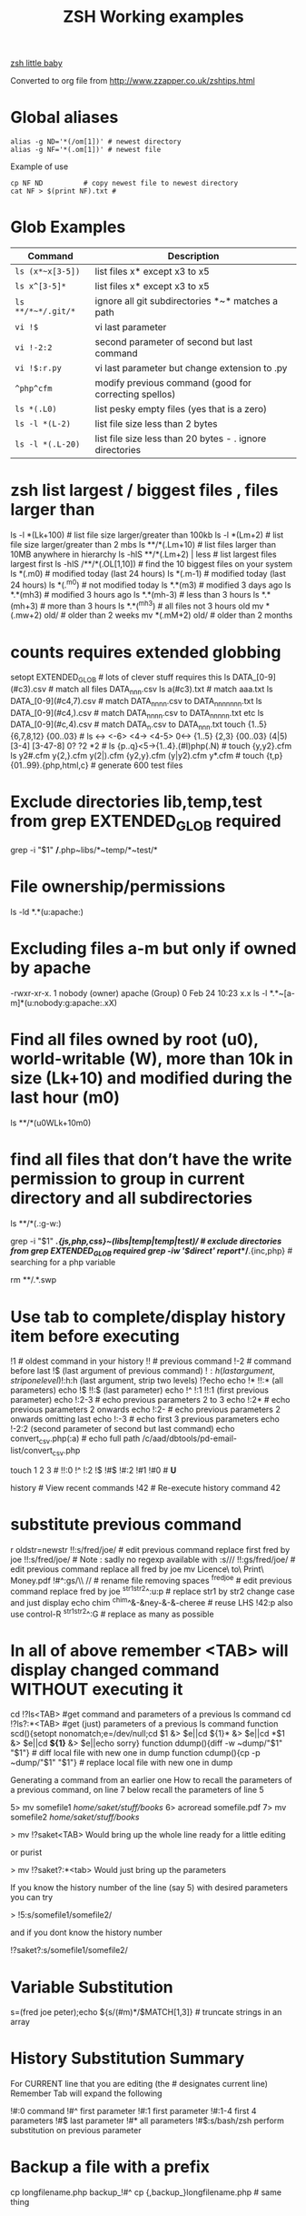  #+TITLE: ZSH Working examples

[[https://www.youtube.com/watch?v=nl2ooOxDCjY][zsh little baby]]

Converted to org file from http://www.zzapper.co.uk/zshtips.html

* Global aliases
#+BEGIN_SRC shell
alias -g ND='*(/om[1])' # newest directory
alias -g NF='*(.om[1])' # newest file
#+END_SRC
Example of use
#+BEGIN_SRC shell
cp NF ND          # copy newest file to newest directory
cat NF > $(print NF).txt # 
#+END_SRC

* Glob Examples
| Command            | Description                                              |
|--------------------+----------------------------------------------------------|
| ~ls (x*~x[3-5])~   | list files x* except x3 to x5                            |
| ~ls x^[3-5]*~      | list files x* except x3 to x5                            |
| ~ls **/*~*/.git/*~ | ignore all git subdirectories *~* matches a path         |
| ~vi !$~            | vi last parameter                                        |
| ~vi !-2:2~         | second parameter of second but last command              |
| ~vi !$:r.py~       | vi last parameter but change extension to .py            |
| ~^php^cfm~         | modify previous command (good for correcting spellos)    |
| ~ls *(.L0)~        | list pesky empty files (yes that is a zero)              |
| ~ls -l *(L-2)~     | list file size less than 2 bytes                         |
| ~ls -l *(.L-20)~   | list file size less than 20 bytes - . ignore directories |

* zsh list largest / biggest files , files larger than
ls -l *(Lk+100)   # list file size larger/greater than 100kb 
ls -l *(Lm+2)     # list file size larger/greater than 2 mbs 
ls **/*(.Lm+10)   # list files larger than 10MB anywhere in hierarchy 
ls -hlS **/*(.Lm+2)  | less  # list largest files  largest first  
ls -hlS /**/*(.OL[1,10]) # find the 10 biggest files on your system 
ls *(.m0)  # modified today (last 24 hours)
ls *(.m-1)  # modified today (last 24 hours)
ls *(.^m0)  # not modified today
ls *.*(m3)  # modified 3 days ago
ls *.*(mh3)  # modified 3 hours ago
ls *.*(mh-3) # less than 3 hours
ls *.*(mh+3) # more than 3 hours
ls *.*(^mh3) # all files not 3 hours  old
mv *(.mw+2) old/ # older than 2 weeks 
mv *(.mM+2) old/ # older than 2 months 

* counts requires extended globbing 
setopt EXTENDED_GLOB   # lots of clever stuff requires this
ls DATA_[0-9](#c3).csv  # match all files DATA_nnn.csv  
ls a(#c3).txt     # match aaa.txt   
ls DATA_[0-9](#c4,7).csv  # match DATA_nnnn.csv to DATA_nnnnnnn.txt 
ls DATA_[0-9](#c4,).csv  # match DATA_nnnn.csv to DATA_nnnnn.txt etc 
ls DATA_[0-9](#c,4).csv  # match DATA_n.csv to DATA_nnn.txt 
touch {1..5} {6,7,8,12} {00..03} # 
ls <-> <-6> <4-> <4-5> 0<-> {1..5} {2,3} {00..03} (4|5) [3-4]  [3-47-8] 0? ?2 *2 # 
ls {p..q}<5->{1..4}.(#I)php(.N)  # 
touch {y,y2}.cfm
ls y2#.cfm y{2,}.cfm y(2|).cfm {y2,y}.cfm (y|y2).cfm y*.cfm # 
touch {t,p}{01..99}.{php,html,c}  # generate 600 test files 

* Exclude directories lib,temp,test from grep  EXTENDED_GLOB required
grep -i "$1" */*.php~libs/*~temp/*~test/* 

* File ownership/permissions
ls -ld *.*(u:apache:)

* Excluding files a-m but only if owned by apache
-rwxr-xr-x. 1 nobody (owner) apache (Group) 0 Feb 24 10:23 x.x
ls -l *.*~[a-m]*(u:nobody:g:apache:.xX)

* Find all files owned by root (u0), world-writable (W), more than 10k in size (Lk+10) and modified during the last hour (m0)
ls **/*(u0WLk+10m0)

* find all files that don’t have the write permission to group in current directory and all subdirectories
ls **/*(.:g-w:)
# grep
grep -i "$1" **/*.{js,php,css}~(libs|temp|temp|test)/* # exclude directories from grep  EXTENDED_GLOB required
grep -iw '$direct' report/**/*.{inc,php}  # searching for a php variable
#  deleting  double dot files & swap files 
rm **/.*.swp

* Use tab to complete/display history item before executing
!1 # oldest command in your history
!! # previous command
!-2 # command before last
!$ (last argument of previous command)
!$:h (last argument, strip one level)
!$:h:h (last argument, strip two levels)
!?echo
echo !* !!:* (all parameters)
echo !$ !!:$ (last parameter)
echo !^ !:1 !!:1 (first previous parameter)
echo !:2-3   # echo previous parameters 2 to 3 
echo !:2*    # echo previous parameters 2 onwards  
echo !:2-    # echo previous parameters 2 onwards omitting last 
echo !:-3    # echo first 3 previous parameters
echo !-2:2 (second parameter of second but last command)
echo convert_csv.php(:a) # echo full path 
/c/aad/dbtools/pd-email-list/convert_csv.php

touch 1 2 3    # 
!!:0 !^ !:2 !$ !#$ !#:2 !#1 !#0   #  *U*

history               # View recent commands
!42                   # Re-execute history command 42


* substitute previous command
r oldstr=newstr
!!:s/fred/joe/        # edit previous command replace first fred by joe
!!:s/fred/joe/        # Note : sadly no regexp available with :s///
!!:gs/fred/joe/       # edit previous command replace all fred by joe
mv Licence\ to\ Print\ Money.pdf !#^:gs/\\ //  # rename file removing spaces
^fred^joe             # edit previous command replace fred by joe
^str1^str2^:u:p       # replace str1 by str2 change case and just display
echo chim
^chim^&-&ney-&-&-cheree # reuse LHS
!42:p
also use control-R
^str1^str2^:G         # replace as many as possible

* In all of above remember <TAB> will display changed command WITHOUT executing it 

cd !?ls<TAB>   #get command and parameters of a previous ls command
cd !?ls?:*<TAB>   #get (just) parameters of a previous ls command
function scd(){setopt nonomatch;e=/dev/null;cd $1 &> $e||cd ${1}* &> $e||cd *$1 &> $e||cd *${1}* &> $e||echo sorry} 
function ddump(){diff -w ~dump/"$1" "$1"}   #  diff local file with new one in dump
function cdump(){cp -p ~dump/"$1" "$1"}   #  replace local file with new one in dump


Generating a command from an earlier one
How to recall the parameters of a previous command, on line 7 below
recall the parameters of line 5

5> mv somefile1 /home/saket/stuff/books/
6> acroread somefile.pdf
7> mv somefile2 /home/saket/stuff/books/

> mv !?saket<TAB>
Would bring up the whole line ready for a little editing

or purist

> mv !?saket?:*<tab>
Would just bring up the parameters

If you know the history number of the line (say 5) with desired parameters you can try

> !5:s/somefile1/somefile2/

and if you dont know the history number

!?saket?:s/somefile1/somefile2/

* Variable Substitution 
s=(fred joe peter);echo ${s/(#m)*/$MATCH[1,3]} # truncate strings in an array

* History Substitution Summary
For CURRENT line that you are editing (the # designates current line)
 Remember Tab will expand the following

!#:0    command
!#^     first parameter
!#:1    first parameter
!#:1-4  first 4 parameters
!#$     last parameter
!#*     all parameters
!#$:s/bash/zsh perform substitution on previous parameter

* Backup a file with a prefix
cp longfilename.php backup_!#^
cp {,backup_}longfilename.php   # same thing

* Backup a file with a suffix
cp longfilename.php !#^:r.bak
cp longfilename.{php,bak}   # expands to cp longfilename.php longfilename.bak


* For Previous Command (for comparison)
!-1     repeat whole command
!!      repeat (shortcut)
!!0     command
!^      first parameter
!:1     first parameter
!:1-4   first 4 parameters
!:-4  !:0-4  first 4 parameters plus command
!!-     all but last parameter 
!51$    last parameter of history entry 51 
!$      last parameter
!*      all parameters
!!:s/bash/zsh (or ^bash^zsh)
!^:t    just file name of first parameter
!$:h    just path of last parameter
!-2$:r  just file name without extension of first parameter

For last but one command
!-2     repeat last but one command
!-2^    first parameter last but one command
!-2$    last parameter last but one command
!-2:2   second parameter of second but last command
!-2:s/bash/zsh
etc
For history command 42
!42


!:0 is the previous command name
!^, !:2, !:3, !$ are the arguments
!* is all the arguments
!-2, !-3,  are earlier commands
!-2^, !-2:2, !-2$, !-2* are earlier parameters

ls /                  # recall/step through previous parameters 
fred='/bin/path/fred.txt'
echo ${fred:e}
echo ${fred:t}
echo ${fred:r}
echo ${fred:h}
echo ${fred:h:h}
echo ${fred:t:r}
cd !$:h  (remove file name)

* cd to directory containing report.php
cd **/report.php(:h) 
cat !!:t (only file name)

* Convert images (foo.gif => foo.jpg):
$ for i in **/*.gif; convert $i $i:r.jpg

* Examples of if then else conditionals 
[[ 0 = 0 ]] && echo eq || echo neq
[[ 1 = 0 ]] && echo eq || echo neq
if [ $# -gt 0 ];then string=$*;else;string=$(getclip);fi # get parameter OR paste buffer
var=133;if [[ "$var" = <-> ]] ; then echo "$var is numeric" ;fi
if [[ "$ip" = <-> ]] then # check ip address numeric 
if [[ "$1" == [0-9] ]]  # if $1 is a digit
if (( $# == 0 ));
if [ $# -gt 0 ]  # parameter cnt > 0 (arguments)
if [[ "$url" = www* ]] # begins with www
if [ "$p1" = "end" ] || [ "$p1" = "-e" ]
if [[ "$p2" == *[a-zA-Z][a-zA-Z][a-zA-Z]* ]]  # contains at least 3 letters
if builtin cd $1 &> /dev/null ;
if [[ -e /c/aam/z$1 ]]  # file exists
if [ $cnt -eq 1 ]
if (( ${#dirs} == 1 )); then   # count array length
if [[ "$pwd" == *$site2* ]]

print ${param:&}   (last substitute)

< readme.txt  # < shorthand for more

* Directory substitution (magic)
# if you were in directory
# cd old new
/c/inetpub/dev.somehomes.co.uk/epsystem/eppigeon/
cd dev www
#would put you in parallel directory
/c/inetpub/www.somehomes.co.uk/epsystem/eppigeon/
# completion
cd /v/w/h/<tab>
# expand to
# cd /var/www/html/

* filtering the output of a command conventionally
print $(history -n -1|sed 's/.* //')

* ${${(z)foo}[2]} zsh filtering mechanism
print ${${(z)$(history -n -1)}[-1]}
print ${${(z)history[$((HISTCMD-1))]}[-1]}
gvim.exe $(history -n -1 | sed "s/^[^ ]* //;s/ .*//")
print ${${(z)history[$((HISTCMD-1))]}[2]}

* Save last 4 history items to a file (without numbers) 
fc -ln -4 > /tmp/hist   # no numbers
fc -ln 1 | grep rsync | gvim -
fc -l -5     # 5 most recent 
fc -l 1 5   # 5 oldest 
fc -l -10 -5  # 10th newest to 5 newest 

* ls
ls -ld *(/^F)  # list any empty sub-directories
ls -ld **/*(/^F) # recursively list any empty sub-directories
print **/*(/^F) | xargs -n1 -t rmdir #delete empty directories
rmdir ./**/*(/od) 2> /dev/null # deletes empty directories
autoload zargs;zargs ./**/*.{php,inc,js} -- grep -i 'cons. unit'    EXTENDED_GLOB
zargs **/*.{js,php,css}~(libs|locallibs|test|dompdf)/* -- grep console.log  EXTENDED_GLOB
zargs ./**/*.(php|inc|js) -- tar rvf dev2$(date '+%d-%m-%Y').tar 

* grep whole file structure for php files with if ($var=4) (single equals) bug
zargs ./**/*.{inc,php} -- grep -i 'if *( *$[a-z0-9_]*=[0-9"]'   ## detect if ($fred=2) type php errors (single equals) 

* selectively tar a web root 
zargs ./{html,live}/**/*.(php|inc|js)~(**/wiki|**/dompdf)/* -- tar rvf /tmp/web2$(date "+%d-%m-%Y").tar
zargs **/*.(php|inc) -- sed -i 's#ereg_replace("\([^"]*\)"#preg_replace("/\1/"#g'    ## global sed substitute using zargs 
ls ^x*           # list all but x*

* list all files without an extension ( no dot)
a=(**/*(.D));echo $#a  # count files in a (huge) hierarchy 
ls *~*.*(.)

* Delete all directories Pictures_of_* except Pictures_of_beautiful_flowers
rm -rf Pictures_of_^beautiful_flowers   # selective delete 
ls x*~(x3|x5)    # list files x* except x3 and x5
ls **/fred*~*junk*/* # list all files fred* unless in a junk directory

* grep, dont use egrep, grep -E is better
# single quotes stop the shell, " quotes allow shell interaction
grep 'host' **/(*.cfm~(ctpigeonbot|env).cfm)
grep -i 'host' **/(*.cfm~(ctpigeonbot|env).cfm)~*((#s)|/)junk*/*(.)
egrep -i "^ *mail\(" **/*.php  
grep "^ *mail\(" **/*.php~*junk*/*  #find all calls to mail, ignoring junk directories
# grep '.' dot matches one character
grep b.g file    # match bag big bog but not boog
# grep * matches 0 , 1 or many of previous character
grep "b*g" file # matches g or bg or bbbbg 
# grep '.*' matches a string
grep "b.*g" file # matches bg bag bhhg bqqqqqg etc
# grep break character is \
grep 'hello\.gif' file
grep "cat\|dog" file matches lines containing the word "cat" or the word "dog"
grep "I am a \(cat\|dog\)" matches lines containing the string "I am a cat" or the string "I am a dog"
grep "Fred\(eric\)\? Smith" file   # grep fred or frederic
# grep back references (memory)
grep -i "<H\([1-6]\).*</H\1>" *.html # matches pairs of tags
tel blenkinsop | grep -o "[[:alnum:][:graph:]]*@[[:alnum:][:graph:]]*" # filter just an email address from a text stream (not zsh)   

* ls
ls *.h~(fred|foo).h # same thing
ls (x*~x[3-5])   # list files x* except x3 to x5
ls *[^2].php~*template*  # list files with 2nd filter
ls (xx|yy)       # list xx or yy
ls *.(jpg|gif)   # list graphic files
ls fred{joe,sid}.pl
ls fred{09..13}.pl # range
ls fred<76-88>.pl# list all files fred76.pl to fred88.pl range
ls fred<76->.pl  # list all files fred76.pl to fred9999*.pl etc
ls {_,}fred.php  # list files _fred.php fred.php 
ls (_|)fred.php  # same effect by globbing
ls *.{jpg,gif}(.N) # don't break if one or other image type absent
# FNG optionally matching a character 
ls -l *y{2,}.cfm  #  matches *y.cfm and *y2.cfm 
ls -l *y(2|).cfm  #  matches *y.cfm and *y2.cfm 
ls *{y2,y}.cfm    #  matches *y.cfm and *y2.cfm 
ls *y2#.cfm       #  matches *y.cfm and *y2.cfm 
ls foot(fall)#.pl #  match option string fall

setopt no_case_glob  # set ignore case for ls etc
zstyle ':completion:*' matcher-list 'm:{a-zA-Z}={A-Za-z}' 'r:|[._-]=* r:|=*' 'l:|=* r:|=*'   # case insensitive completion for cd etc 

* Globbing modifiers
# :e just the suffix  (Extension)
# :r removes the suffix  (Remove)
# :t takes away the path (Tail)
# :h takes away one level (Head)
# :a adds full Path (Add)
# . means must be regular files not directories etc
# *(om[1]) picks most recently modified file
# (.N) no warning message if any file absent
ls (#i)*.pmm     # case insensitive globbing (note exact syntax)
ls *(.[2])       # second file in list 
ls *(om[1])      # print the most recent file
cp *(om[1])<TAB> # will complete file name
ls *(.om[1])     # print the most recent file (not directory)
ls -l *(Om[1])   # oldest file
mv  *(.om[2,$]) old/   # move all but newest file 
ls -lt **/*.txt(D.om[1,5]) # list 5 most recent files in hierarchy
# list 5 most recent files in each sub-directory
dirs=( '' **/*(DM/) ) eval 'ls ${^dirs}*(ND.om[1,5])'
ls {^dev*,}/index.php(.N) # ignore directories beginning dev*
ls (dev*|fred*|joe*)/index* # does not break if no matches
ls **/index.php~dev*(/*)##   # ignore subdirectories dev* multi-level
vi *(.om[1]^D)   # vi newest file ^D means switch off GLOB_DOTS ie ignore dot files
ls *.txt(.om[1]) # ls newest *.txt file  
ls -tld **/*(m-2)# list files modified in last 2 days in hierarchy
ls *(.om[1,5])    # print the 5 most recent files
ls *(.Om[1,5])    # print the 5 oldest files
ls -l *(m4)      # list files modified exactly 4 days ago
ls -ltd *(mw3)   # list files 3 weeks old
ls -1ld *([1,10])# list just 10 files one per line , no directories
ls *(m-1)        # files modified today
ls *(m0)         # files modified today
ls *(^m0)        # files NOT modified today 
vi *(m0)         # re-edit all files changed today!
cp *.mp3(mh-4) /tmp # copy files less than 4 hours old
ls -ltd *(mh0)    # list files modified only in last hour
ls *.{aux,dvi,log,toc} # rm latex temp files  
rm ./*(Om[1,-11])# removes all files but the ten newest ones (delete all but last 10 files in a directory)
mv *.*(^m-1) old/ # move all but today's files to sub-directory archive older files 

* exact dates (N)
ls -l *.*(mM4)
autoload -U age
ls -tl *.*(e#age 2014/06/01 now#)
ls -tl *(.e#age 2014/06/01 2014/06/30#)
ls [01]<->201[45]/Daily\ report*.csv(e#age 2014/10/22 now#)

files=(${(f)"$(ls *$**)"}(.N))   # store matching files 

ls *(n:t)        # order by name strip directory
ls **/*(On:t)    # recursive reverse order by name, strip directory
ls PHP*/**/*.php # recursive but only for subdirectories PHP*
ls *.c(:r)       # strip suffix
ls **/*(.)       # only files no directories (.) means files only
ls -ld *(/)      # list only directories

* Oddities
chmod g+w **/*  # group write
[[ FOO = (#i)foo ]]  # case insensitive matching
fred=$((6**2 + 6))      # can do maths
: > /apache/access.log  # truncate a log file

* arrays
X=(x1 x2)               # create an array
print -C 1 $X           # print each array element on it's own line

* 2 dimensional arrays- lookup conversion 
typeset -A convtable
convtable=(151 2 152 2 153 2 158 4 159 3 160 2 171 4 172 1 173 4)
echo $convtable[158]
print ${#path}          # length of "path" array
print ${#path[1]}       # length of first element in path array
print ${$( date )[2,4]} # Print words two to four of output of ’date’:
array=(~/.zshenv ~/.zshrc ~/.zlogout)
filelst[$(($#filelst+1))]=$x # append (push) to an array
filelst+=($x)           # append (push) to an array (better)
files=(${(f)"$(egrepcmd1l)"} ) # push a sentence to an array (where egrepcmd1l is a global alias
% print ${array:t}
.zshenv .zshrc .zlogout
* Substring extraction ${parameter:start:length} , default length is rest 
a=12345
echo ${a:2:2}
34
echo ${a:2}
345
echo ${a[1,3]}
123

* zsh zingers
alias -g NF='*(.om[1])' # newest file
# parse xml file putting each tag on a new line
perl -ne 's/(<\/\w+>)/$1\n/g; print' < NF > $(print NF).txt
cat NF > $(print NF).txt

* Variable substitution
somevar="bu&^*ck"                  # variable with mucky characters
print ${somevar//[^[:alnum:]]/_}   # replace all non-alphanumerics with _ the // indicates global substitution 
echo ${file##*/}                   # echo just the file name (strip the path)
echo ${texfilepath%/*.*}           # echo just the path (strip the file name)
echo ${file%.*}                    # strip file extension
echo $file:r                       # strip file extension
echo ${0##*[!0-9]}                 # strip all but trailing digit from filename $0
echo ${(M)0%%<->}                  # strip all but trailing digit from filename 
file=${1/\//C:\/}                  # substitute / with c:/ ANYWHERE in string
file=${1/#\//C:\/}                 # substitute / with c:/ Beginning of string
file=${1/%\//C:\/}                 # substitute / with c:/ End of string
                                   # note # & % are using to match beginning and end
JUNK=R.E.M.                        # substitute last . for a _
print ${JUNK/.(#e)/_}              # substitute last . for a _
print ${JUNK/%./_}                 # substitute last . for a _
wpath=${wpath//\//\\\\}            # substitute Unix / with dos \ slashes 
upath=${wpath//\\/\/}              # convert backslashes to forward slashes (Dos to Unix
dpath=${upath/#\/c\//c:/}          # convert /c/path/ to c:\path\ 
foo=$'bar\n\nbaz\n'
print ${foo//$'\n'}                # strip out any carriage returns (some systems use \r) 
print ${foo%%$'\n'}                # strip out a trailing carriage return 

url='www.some.com/some_strIng-HERe'
anchortext=${${(C)url//[_-]/ }:t}  # titlecase 
echo "<a href='$url'>$anchortext</a>"


* Vreating a family of functions
# generate hrefs from url
function href{,s}
{
# href creates an HTML hyperlink from a URL
# hrefs creates an HTML hyperlink from a URL with modified anchor text
PROGNAME=`basename $0`
url=`cat /dev/clipboard`
if [ "$PROGNAME" = "href" ] ; then
href="<a href='$url'>$url"
elif [ "$PROGNAME" = "hrefs" ] ; then 
anchortext=${${(C)url//[_-]/ }:t}
href="<a href='$url'>$anchortext"
fi
echo -n $col
echo $href > /dev/clipboard | more
}


* Regular expressions in zsh  examples 
#pcre perl regular expressions   

zmodload zsh/pcre
setopt REMATCH_PCRE

var=ddddd; [[ "$var" =~ ^d+$ ]] && echo matched || echo did not match
[[ 'cell=456' =~ '(cell)=(\d+)' ]] && echo  $match[1,2] $MATCH 

var=dddee; regexp="^e+$"; [[ "$var" =~ $regexp ]] && echo $regexp matched $var || echo $regexp did not match $var



* Decisions
# cd to different drive depending on Windows login name
drive=$([[ "$LOGNAME" != davidr ]] && echo '/o' || echo '/c') # trad way
cd ${drive}/inetpub/wwwdev/www.some.co.uk/
drive=${${${LOGNAME:#davidr}:+/o}:-/c}                        # zsh way
cd ${drive}/inetpub/wwwdev/www.some.co.uk/

* Chaining two modifications 
# .om[1] gives newest file
# cyg is a zsh function doing a path conversion e.g. /c/ to C:/ 
cyg(){reply=("$(cygpath -m $REPLY)")}
gvim.exe $(echo /c/aax/*(.om[1]))(+cyg) &  ### nested
gvim.exe /c/aax/*(.om[1]+cyg) &            #### both operations

# odd stuff not necessarily zsh
cp -a file1 file   # -a transfer  permissions etc of file1 to file2preserve
# only copy if destination file exists and is older that source file
[[ -e $L/config.php ]] && cp -p -update $T/config.php $L 
# variable with variable name
eval "$1=$PWD"


* Brilliant will change your life
setopt autopushd                # 
dirs -v                         # 
cd ~5                           # cd to fifth directory in directory stack
cd -<tab complete> then type number of directory needs compinit 
dirs -p                         # display recent directories 
cp file ~1                      # where 1 is first entry in pushd stack
cp file.txt ~+<TAB>          # select recent directory 
ls -1 ~1/*(.om[1])              # newest file previous directory 
ls -l  ~-/*(.m0)                # alternative previous directory ~- 
pushd +2                        # cd to 3rd entry in pushd stack
#zsh completion
startfilename<tab>           # will complete matching files anywhere in $PATH
startfilename<C-D>           # will list matching files anywhere in $PATH
vi main*~*temp*<tab>         # avoid file with temp in the name
cd /u/lo/li<tab>  completes to /usr/local/lib
#directory sizes
du -sk *(/)

* Inline aliases, zsh -g aliases can be anywhere in command line
alias -g G='| grep -'
alias -g L='| less'
#this reduces a command like
ls | grep foo | less
#to 
ls G foo L
alias -g R=' > /c/aaa/tee.txt '           # redirect
alias -g T=' | tee /c/aaa/tee.txt '       # tee
alias -g F=' | fmt -'                     # format
alias -g W=' | wc -l'                     # wc

* cd by .. or ... or ... or mv file ..../.
alias '..'='cd ..'
alias -g ...='../..'
alias -g ....='../../..'
alias -g .....='../../../..'

* Suffix based alias
alias -s jpg='/c/program\ files/IrfanView/i_view32.exe'
now just type the image name to launch irfanview
alias -s php='c:/wamp/php/php.exe'  # now just type test.php to execute it 
# named directories (quick jump to a deep sub-directory)
hash -d zsh="/usr/src/zsh"          # create shortcuts to deep directories  
cd ~zsh

#magic equals
vim =some_file                            # edits file anywhere in $PATH
ls =some_file                             # lists file anywhere in $PATH
#magic ** (recursion)
vim **/some_file                          # edits file under under current dir
rm /c/intranet/**/*.stackdump             # specify recursion at a sub-directory 
# modifying more than one file (multios)
# writes ls results to file1 & file2 appends to file3
ls > file1 > file2 >> file3 | wc          # multi-io
myscript >&1 >output.txt                  # log a script output
#Redirection to file as well as send on to pipe:
make install > /tmp/logfile | grep -i error


* Permissions & ownership 
ls *(.f644)                            # files with permissions 644
ls *(.g:root:)                            # files belonging to group root
ls *(.u:apache:)                            # files belonging to user apache
ls -l *(.rwg:nobody:u:root:)              # user has read/write permissions

function g{0..9} { gmark $0 $* }          # declaring multiple functions

* zmv "programmable rename"
autoload -U zmv

* Replace spaces in filenames with a underline
zmv '* *' '$f:gs/ /_'
zmv '(* *)' '${1// /}'
zmv -Q "(**/)(* *)(D)" "\$1\${2// /_}"

* Change the suffix from *.sh to *.pl
zmv -W '*.sh' '*.pl'

* Lowercase/uppercase all files/directories (-i) interactive
$ zmv -i '(*)' '${(L)1}' # lowercase
$ zmv -i '(*)' '${(U)1}' # uppercase
$ zmv '([a-z])(*).txt' '${(C)1}$2.txt' ; rename fred.txt to Fred.txt


* initialize zsh/config 
autoload -U compinit
compinit

* case insensitive completion
zstyle ':completion:*' matcher-list 'm:{a-zA-Z}={A-Za-z}' \
     'r:|[._-]=* r:|=*' 'l:|=* r:|=*'

#Wonderful zftp (write ftp scripts as though shell)

* init (could be in .zshenv etc)
autoload -U zfinit  
zfinit  
zfparams www.someweb.co.uk myuserid mypassword
zfopen 
zfcd tips
zfls -l zshtips.html
zfput zshtips.html
zfls -l zshtips.html

* replace every occurence of a file (zsh and bash)
for f in */include/dbcommon.php; do;cp dbcommon.php $f; done
# alternative for loop
# replace every instance of file with new version
for f (**/x) cp newx $f  
for f (**/x) {cp newx $f } 
for f in **/x; do;cp newx $f; done

* create a clone of a file, modifying it on the fly 
for i in {3,4}; sed s/flag=2/flag=$i/ fred.txt > fred$i.txt
for i in {1..9}; sed s/flag=2/flag=$i/ fred.txt > fred$i.txt
# can be simplified to 
for f (*.txt) { echo $f }
for f (*.txt) echo $f   # if no ;
for f (*(.)) mv $f fixed_$f
for f (*.csv.csv) {mv $f ${f:r}} # remove one level of extension 
for x ( 1 2 {7..4} a b c {p..n} *.php) {echo $x} 

* loop a command 
while true; do echo "infinite loop"; sleep 5; done
while (TRUE){echo .;sleep 1}
# loop a command 
for count in {1..10}; do
r\m x*([1,10]); # delete 10 files at a time
echo "loop $count"
done
for c ({1..50}) {php ./test.php; sleep 5;} 

* using vared editor
vared -p "choose 1-3 : " -c ans
case $ans in
 1|a) sdba $key;;
 2|f) sdbf $key;;
 3|i) sdbi $key;;
 *) echo "wrong answer $ans\n" ;;
esac

* select
PROMPT3="Choose File : "
select f in $(ls **/*.tex |egrep -i "${param}[^/]*.tex")
do
 if [[ "$REPLY" = q ]]
 then
    break
 elif [[ -n "$f" ]]; then
    gvim $f
 fi
done

* multiple script commands on same line
if [ $# -gt 0 ];then string=$*;else;string=$(getclip);fi
if grep -iq 'matching' *.php ;then echo "Found" ;else echo "Not Found"; fi   

* Command on multilines with a backslash
ls \
> x*

* Command on multilines with a quote
sed '
 s/mvoe/move/g
 s/thier/their/g' myfile

* Editing a variable 
vared PATH

bindkey -v # vi mode line editting
bindkey -M viins '^O' copy-prev-shell-word
bindkey '^L' push-line # push current command into a buffer, allows you to do another command then returns to previous command
# use cat > /dev/null and them press key to get keycode
# configure F7 to output a command
bindkey -s '^v<F7>' "ls -l\n" # configure F7 to output 'ls -l' 
bindkey -s "^[[18~" "ls -l\n" # You must actually type Control-v F7 at CLI this is what it looks like on my system : 
# put a command string onto f4
bindkey -s "^[OS"  "\^d\^c\n"
# bind control-n to scroll most recent file [*N]
zstyle ':completion:most-recent-file:*' match-original both
zstyle ':completion:most-recent-file:*' file-sort modification
zstyle ':completion:most-recent-file:*' file-patterns '*(.)'
zstyle ':completion:most-recent-file:*' hidden all
zstyle ':completion:most-recent-file:*' completer _files
zle -C most-recent-file menu-complete _generic
bindkey "^N"      most-recent-file

zstyle ':completion:expand-args-of::::' completer expand-args-of
bindkey '^x^a' expand-args-of


* Prompt at end of command line
RPROMPT="[%t]" (display the time)

* colo(u)red prompt
fg_light_red=$'%{\e[1;31m%}'
PS3="$fg_light_red Select file : "

* print fred in blue color
print '\e[1;34m fred'

* color module
autoload colors ; colors
print "$bg[cyan]$fg[blue]Welcome to man zsh-lovers" >> $TTY
PROMPT="%{$bg[cyan]%}%{$fg[red]%}%n%{$reset_color%}%{$bg[cyan]%}@%{$fg[red]%}%m %{$fg[yellow]%}%~ %{$reset_color%}%{$bg[cyan]%}%% "
echo "$bg[blue]$fg[yellow]highlight a message"

curl -u userid:password -d status=" updating twitter with from curl " http://twitter.com/statuses/update.xml

* .zshenv examplar 
autoload -U compinit
compinit
autoload      edit-command-line
zle -N        edit-command-line
bindkey '\ee' edit-command-line
VISUAL='/bin/vim'
EDITOR='/bin/vim'

textify a phrase to create an image name
s="Fred Goat Dog"
print ${(L)s:gs/ /-/}.jpg
or
print ${(L)s// /-}.jpg

and to de-textify an image

foo=fred-goat-dog.jpg
echo ${(C)foo:gs/-/ /:r}
or
print ${${(Cs:-:):-fred-goat-dog.jpg}%.*}

#new
#" read a file into a variable
var="$(<file)"
 
* Zsh Syntax Aide-Memoire (concentrated)    
| cd -<TAB>         | list recent dirs 
| cp 1.php ~-<TAB>  | list recent dirs 
| vi *(om[1])<TAB>  | edit newest file 
| ls *(.mh3)  | modified 3 hours ago
| ls *(.mh-3) | less than 3 hours
| ls *(.mh+3) | more than 3 hours
| gvim -p *(m0)     | all files modified today
| mv *.*(^m-1) old/ | move all but todays files to sub-directory
| vi -p *(.om[1,3]) | open 3 newest files in tabs (gvim)
| ls *(^m0)         | files NOT modified today
| ls -l *(m4)       | list files modified exactly 4 days ago
| ls *.(jpg|gif|png)(.) | do not break if one or other image type absent 
| ls ~1/*(.om[1])   | list newest file from previous directory needs setopt autopushcd 
| ls -lt  **/*~pdf/*(.m0om[1,10]) | up to 10 files modified in last 24 hrs  
| for f (*.php) { diff $f  ${PWD/html/staging}/$f} | diff all files in parallel directories 
| mv !?main<TAB> | recall previous command containing the string main
| mv !?main?$<tab> | recall just last parameter of command containing the string main 
| scp -rp *(om[1]) root@192.168.168.157:$PWD 
| scp -rp *(om[1]) root@192.168.168.157:${PWD/test/live}   modify pwd remote path
| !?client | recall most recent cmd containing string 'client'
| vi !?client?$<tab>  | recall just last parameter of cmd containing 'client'
| ls (x*~x[3-5])    | list files x* except x3 to x5
| ls **/*~*/.git/*  | ignore all git subdirectories *~* matches a path 
| ls (^(backup*|cache*|list*|tmp)/)|#*(.) # ignore 4 directories  
| !!:gs/fred/joe/       | edit previous command replace all fred by joe
| cp NF ${PWD/html/release}    | 
| while (TRUE){echo -n .;sleep 1} | 

** super commands
zargs **/*.(js|php|css)~(djr|libs|dompdf)/*~*/junk/* -- grep -i 
alias phpall='for f (*.php~test.php(om)) {php -l $f} | more'
alias phpsub=' for f (./(async|inc)/*.php~test.php(om) *.php(om)) {php -l $f} | more' # 
alias diffall='for f (*.php~test.php(.om)){diff -q $f ${PWD/html/staging}/$f} 2>&1 | grep differ'
alias -g STAG=' ${PWD/html/staging}'

mv Licence\ to\ Print\ Money.pdf !#^:gs/\\ // 

A=(1 2 5 6 7 9) # pre-populate an array    # 
for ((i=1;$#A[i];i++)) echo $A[$i]    # 
# debug echo shell commands and provide trace info 
# you do need XTRACE if you want to echo whats happening in your script
setopt XTRACE VERBOSE
unsetopt XTRACE VERBOSE

* misc 
# switch two previously typed words with alt-t 
bindkey "^[t" transpose-words
setopt interactivecomments  # allows end of command line comments
take(){[ $# -eq 1 ]  && mkdir "$1" && cd "$1"} # create a directory and move to it in one go
zmodload -F zsh/stat b:zstat
zstat -g canal-bridge.mov # full files details 
# remember current directory : double quotes vital
alias markcd="cd $(pwd)"      

# run a remote zsh script via ssh 
ssh 192.168.1.218 -l root "zsh -c 'for i (/usr/*(/)) {ls \$i }'"
# compare local & remote file size 
FILE=$(echo *(.om[1])) && ls -l $FILE && ssh 192.168.1.1 -l root "zsh -c 'ls -l $PWD/$FILE'"
# remote login in with zsh
ssh -t root@192.18.001.001 'sh -c "cd /tmp && exec zsh -l"'
# zsh menu
echo "enter 0-2,a" 
read ans ; # read in a parameter
case "$ans" in
 0|${prog}0) cd "$(cat /c/aam/${prog}0)" ;;
 1|${prog}1) cd "$(cat /c/aam/${prog}1)" ;;
 2|${prog}9) cd "$(cat /c/aam/${prog}9)" ;;
 a|${prog}l) cd "$(cat /c/aam/${prog}a)" ;;
 **) echo "wrong number $ans\n" ;;
esac

* Useful aliases
# swap / flip between 2 deep parallel directories 
alias flip=' cd html live > /dev/null &>1 || cd live html > /dev/null &>1'
# syntax-check all php files in date order excluding certain
alias phpall='for f (*.php~test.php(om)) {php -l $f}'
# diff all files in parallel directories in date oder (exclude certain)
alias diffall='for f (*.php~test.php(.om)) { diff -q $f  ${PWD/html/staging}/$f}'

* locating/identifying things 
which zsh 
whence -vsa ${(k)commands[(I)zsh*]}  # search for zsh* 
locate zsh 
cd $(locate -l1 -r "/zoo.txt$")(:h) # cd to directory of first occurence of a file zoo.txt (N)
cd ${$(locate zoo.txt)[1]:h}   
cd **/resource.php(:h) 

str=aa,bb,cc;print ${(j:,:)${(qq)${(s:,:)str}}} # quotify a string 

* Completion
# define tab-completable parameters p1,p2,p3 for your widget
compdef "_values 'widget tool' p1 p2 p3" widget
widget
p1 p2 p3

* Bind history to up down keys
autoload -U up-line-or-beginning-search
autoload -U down-line-or-beginning-search
zle -N up-line-or-beginning-search
zle -N down-line-or-beginning-search
bindkey "^[[A" up-line-or-beginning-search
bindkey "^[[B" down-line-or-beginning-search

